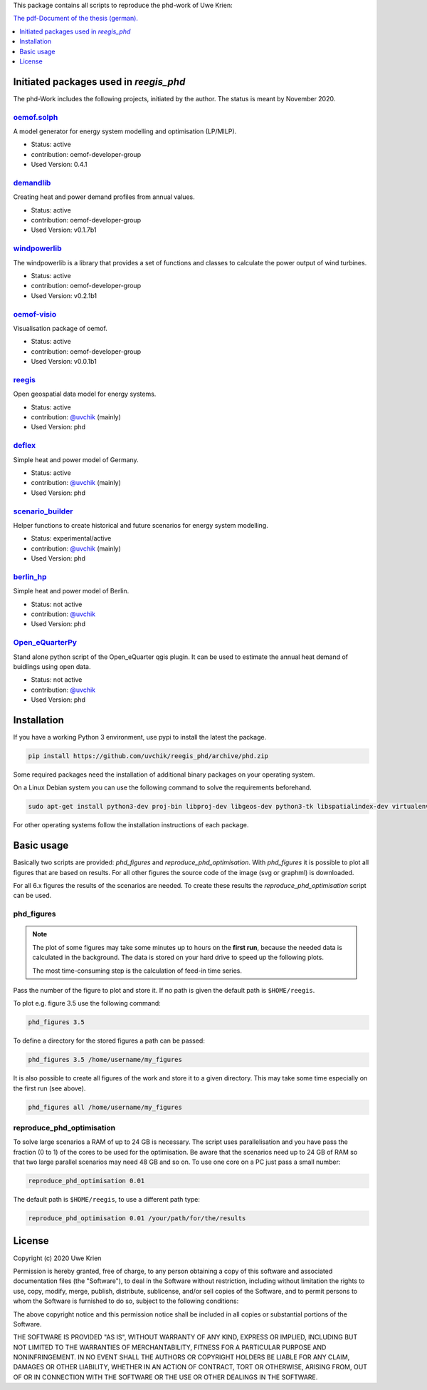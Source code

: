 This package contains all scripts to reproduce the phd-work of Uwe Krien:

.. image:: https://zenodo.org/badge/137771506.svg
   :target: https://zenodo.org/badge/latestdoi/137771506

`The pdf-Document of the thesis (german).
<https://github.com/uvchik/reegis_phd/blob/master/monographie_krien_Bewertungskriterien_Regionalmodell.pdf>`_

.. contents::
    :depth: 1
    :local:
    :backlinks: top

Initiated packages used in `reegis_phd`
=======================================

The phd-Work includes the following projects, initiated by the author.
The status is meant by November 2020.

`oemof.solph <https://github.com/oemof/oemof-solph>`_
+++++++++++++++++++++++++++++++++++++++++++++++++++++

A model generator for energy system modelling and optimisation (LP/MILP).

* Status: active
* contribution: oemof-developer-group
* Used Version: 0.4.1

`demandlib <https://github.com/oemof/demandlib>`_
+++++++++++++++++++++++++++++++++++++++++++++++++

Creating heat and power demand profiles from annual values.

* Status: active
* contribution: oemof-developer-group
* Used Version: v0.1.7b1

`windpowerlib <https://github.com/wind-python/windpowerlib>`_
++++++++++++++++++++++++++++++++++++++++++++++++++++++++++++++
The windpowerlib is a library that provides a set of functions and classes to
calculate the power output of wind turbines.

* Status: active
* contribution: oemof-developer-group
* Used Version: v0.2.1b1

`oemof-visio <https://github.com/oemof/oemof-visio>`_
+++++++++++++++++++++++++++++++++++++++++++++++++++++

Visualisation package of oemof.

* Status: active
* contribution: oemof-developer-group
* Used Version: v0.0.1b1

`reegis <https://github.com/reegis/reegis>`_
++++++++++++++++++++++++++++++++++++++++++++

Open geospatial data model for energy systems.

* Status: active
* contribution: `@uvchik <https://github.com/uvchik>`_ (mainly)
* Used Version: phd

`deflex <https://github.com/reegis/deflex>`_
++++++++++++++++++++++++++++++++++++++++++++

Simple heat and power model of Germany.

* Status: active
* contribution: `@uvchik <https://github.com/uvchik>`_ (mainly)
* Used Version: phd

`scenario_builder <https://github.com/reegis/scenario_builder>`_
++++++++++++++++++++++++++++++++++++++++++++++++++++++++++++++++

Helper functions to create historical and future scenarios for energy system modelling.

* Status: experimental/active
* contribution: `@uvchik <https://github.com/uvchik>`_ (mainly)
* Used Version: phd

`berlin_hp <https://github.com/reegis/berlin_hp>`_
++++++++++++++++++++++++++++++++++++++++++++++++++

Simple heat and power model of Berlin.

* Status: not active
* contribution: `@uvchik <https://github.com/uvchik>`_
* Used Version: phd

`Open_eQuarterPy <https://github.com/reegis/Open_eQuarterPy>`_
++++++++++++++++++++++++++++++++++++++++++++++++++++++++++++++

Stand alone python script of the Open_eQuarter qgis plugin. It can be used to estimate the annual heat demand of buidlings using open data.

* Status: not active
* contribution: `@uvchik <https://github.com/uvchik>`_
* Used Version: phd


Installation
============

If you have a working Python 3 environment, use pypi to install the latest the
package.

.. code-block::

    pip install https://github.com/uvchik/reegis_phd/archive/phd.zip


Some required packages need the installation of additional binary packages on
your operating system.

On a Linux Debian system you can use the following command to solve the
requirements beforehand.

.. code-block::

    sudo apt-get install python3-dev proj-bin libproj-dev libgeos-dev python3-tk libspatialindex-dev virtualenv

For other operating systems follow the installation instructions of each
package.


Basic usage
===========

Basically two scripts are provided: `phd_figures` and
`reproduce_phd_optimisation`. With `phd_figures` it is possible to plot all
figures that are based on results. For all other figures the source code of the
image (svg or graphml) is downloaded.

For all 6.x figures the results of the scenarios are needed. To create these
results the `reproduce_phd_optimisation` script can be used.

phd_figures
+++++++++++

.. NOTE::

    The plot of some figures may take some minutes up to hours on the
    **first run**, because the needed data is calculated in the background. The
    data is stored on your hard drive to speed up the following plots.

    The most time-consuming step is the calculation of feed-in time series.

Pass the number of the figure to plot and store it. If no path is given the
default path is ``$HOME/reegis``.

To plot e.g. figure 3.5 use the following command:

.. code-block::

    phd_figures 3.5

To define a directory for the stored figures a path can be passed:

.. code-block::

    phd_figures 3.5 /home/username/my_figures

It is also possible to create all figures of the work and store it to a given
directory. This may take some time especially on the first run (see above).

.. code-block::

    phd_figures all /home/username/my_figures


reproduce_phd_optimisation
++++++++++++++++++++++++++

To solve large scenarios a RAM of up to 24 GB is necessary. The script uses
parallelisation and you have pass the fraction (0 to 1) of the cores to be
used for the optimisation. Be aware that the scenarios need up to 24 GB of
RAM so that two large parallel scenarios may need 48 GB and so on. To use one
core on a PC just pass a small number:

.. code-block::

    reproduce_phd_optimisation 0.01

The default path is ``$HOME/reegis``, to use a different path type:

.. code-block::

    reproduce_phd_optimisation 0.01 /your/path/for/the/results

License
============

Copyright (c) 2020 Uwe Krien

Permission is hereby granted, free of charge, to any person obtaining a copy
of this software and associated documentation files (the "Software"), to deal
in the Software without restriction, including without limitation the rights
to use, copy, modify, merge, publish, distribute, sublicense, and/or sell
copies of the Software, and to permit persons to whom the Software is
furnished to do so, subject to the following conditions:

The above copyright notice and this permission notice shall be included in all
copies or substantial portions of the Software.

THE SOFTWARE IS PROVIDED "AS IS", WITHOUT WARRANTY OF ANY KIND, EXPRESS OR
IMPLIED, INCLUDING BUT NOT LIMITED TO THE WARRANTIES OF MERCHANTABILITY,
FITNESS FOR A PARTICULAR PURPOSE AND NONINFRINGEMENT. IN NO EVENT SHALL THE
AUTHORS OR COPYRIGHT HOLDERS BE LIABLE FOR ANY CLAIM, DAMAGES OR OTHER
LIABILITY, WHETHER IN AN ACTION OF CONTRACT, TORT OR OTHERWISE, ARISING FROM,
OUT OF OR IN CONNECTION WITH THE SOFTWARE OR THE USE OR OTHER DEALINGS IN THE
SOFTWARE.